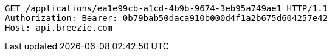 [source,http,options="nowrap"]
----
GET /applications/ea1e99cb-a1cd-4b9b-9674-3eb95a749ae1 HTTP/1.1
Authorization: Bearer: 0b79bab50daca910b000d4f1a2b675d604257e42
Host: api.breezie.com

----
